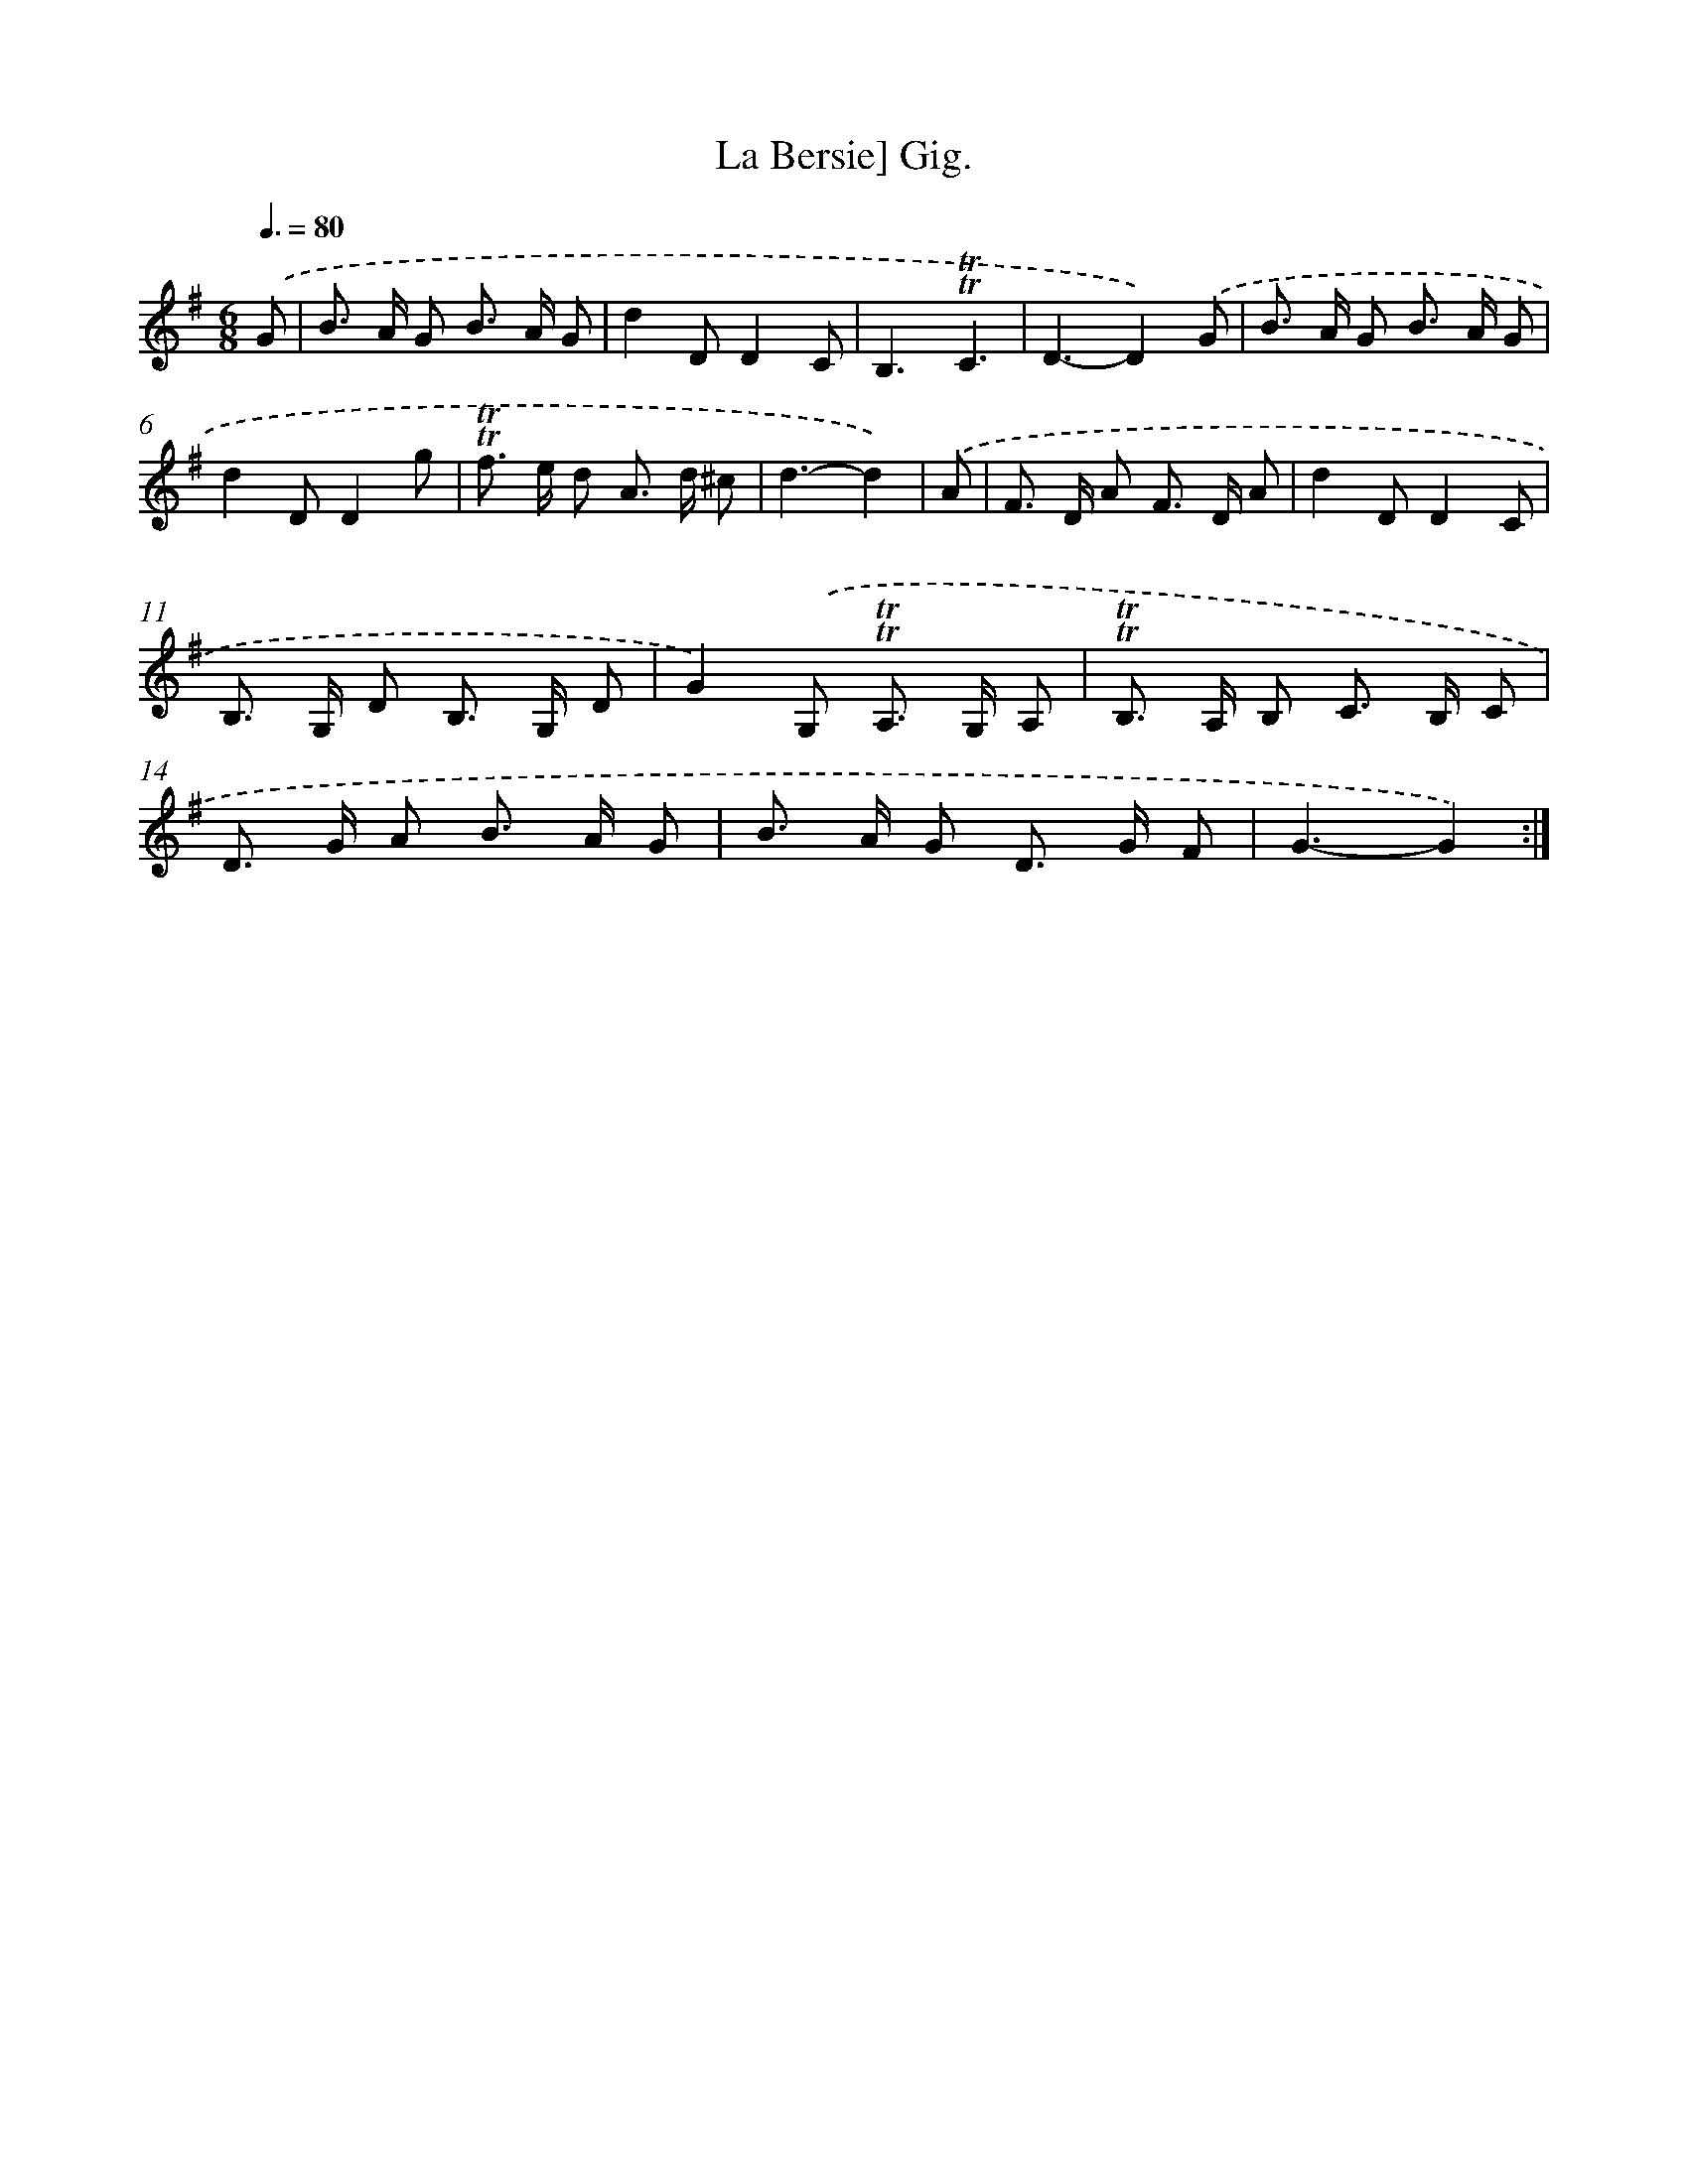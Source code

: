 X: 15539
T: La Bersie] Gig.
%%abc-version 2.0
%%abcx-abcm2ps-target-version 5.9.1 (29 Sep 2008)
%%abc-creator hum2abc beta
%%abcx-conversion-date 2018/11/01 14:37:54
%%humdrum-veritas 2415772727
%%humdrum-veritas-data 2380422884
%%continueall 1
%%barnumbers 0
L: 1/8
M: 6/8
Q: 3/8=80
K: G clef=treble
.('G [I:setbarnb 1]|
B> A G B> A G |
d2DD2C |
B,3!trill!!trill!C3 |
D3-D2).('G |
B> A G B> A G |
d2DD2g |
!trill!!trill!f> e d A> d ^c |
d3-d2) |
.('A [I:setbarnb 9]|
F> D A F> D A |
d2DD2C |
B,> G, D B,> G, D |
G2).('G, !trill!!trill!A,> G, A, |
!trill!!trill!B,> A, B, C> B, C |
D> G A B> A G |
B> A G D> G F |
G3-G2) :|]
